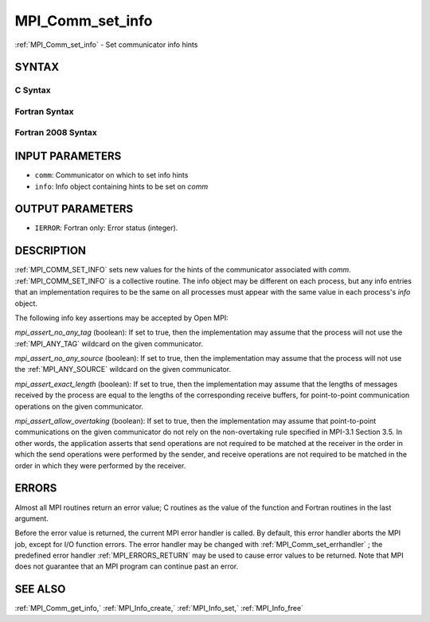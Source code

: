 .. _MPI_Comm_set_info:

MPI_Comm_set_info
~~~~~~~~~~~~~~~~~

:ref:`MPI_Comm_set_info`  - Set communicator info hints

SYNTAX
======

C Syntax
--------

.. code-block:: c
   :linenos:

   #include <mpi.h>
   int MPI_Comm_set_info(MPI_Comm comm, MPI_Info info)

Fortran Syntax
--------------

.. code-block:: fortran
   :linenos:

   USE MPI
   ! or the older form: INCLUDE 'mpif.h'
   MPI_COMM_SET_INFO(COMM, INFO, IERROR)
   	INTEGER	COMM, INFO, IERROR

Fortran 2008 Syntax
-------------------

.. code-block:: fortran
   :linenos:

   USE mpi_f08
   MPI_Comm_set_info(comm, info, ierror)
   	TYPE(MPI_Comm), INTENT(IN) :: comm
   	TYPE(MPI_Info), INTENT(IN) :: info
   	INTEGER, OPTIONAL, INTENT(OUT) :: ierror

INPUT PARAMETERS
================

* ``comm``: Communicator on which to set info hints 

* ``info``: Info object containing hints to be set on *comm* 

OUTPUT PARAMETERS
=================

* ``IERROR``: Fortran only: Error status (integer). 

DESCRIPTION
===========

:ref:`MPI_COMM_SET_INFO`  sets new values for the hints of the communicator
associated with *comm*. :ref:`MPI_COMM_SET_INFO`  is a collective routine. The
info object may be different on each process, but any info entries that
an implementation requires to be the same on all processes must appear
with the same value in each process's *info* object.

The following info key assertions may be accepted by Open MPI:

*mpi_assert_no_any_tag* (boolean): If set to true, then the
implementation may assume that the process will not use the :ref:`MPI_ANY_TAG` 
wildcard on the given communicator.

*mpi_assert_no_any_source* (boolean): If set to true, then the
implementation may assume that the process will not use the
:ref:`MPI_ANY_SOURCE`  wildcard on the given communicator.

*mpi_assert_exact_length* (boolean): If set to true, then the
implementation may assume that the lengths of messages received by the
process are equal to the lengths of the corresponding receive buffers,
for point-to-point communication operations on the given communicator.

*mpi_assert_allow_overtaking* (boolean): If set to true, then the
implementation may assume that point-to-point communications on the
given communicator do not rely on the non-overtaking rule specified in
MPI-3.1 Section 3.5. In other words, the application asserts that send
operations are not required to be matched at the receiver in the order
in which the send operations were performed by the sender, and receive
operations are not required to be matched in the order in which they
were performed by the receiver.

ERRORS
======

Almost all MPI routines return an error value; C routines as the value
of the function and Fortran routines in the last argument.

Before the error value is returned, the current MPI error handler is
called. By default, this error handler aborts the MPI job, except for
I/O function errors. The error handler may be changed with
:ref:`MPI_Comm_set_errhandler` ; the predefined error handler :ref:`MPI_ERRORS_RETURN` 
may be used to cause error values to be returned. Note that MPI does not
guarantee that an MPI program can continue past an error.

SEE ALSO
========

:ref:`MPI_Comm_get_info,`  :ref:`MPI_Info_create,`  :ref:`MPI_Info_set,`  :ref:`MPI_Info_free` 

.. seealso:: :ref:`MPI_Comm_set_errhandler` :ref:`MPI_Comm_get_info,` :ref:`MPI_Info_create,` :ref:`MPI_Info_set,` :ref:`MPI_Info_free`
